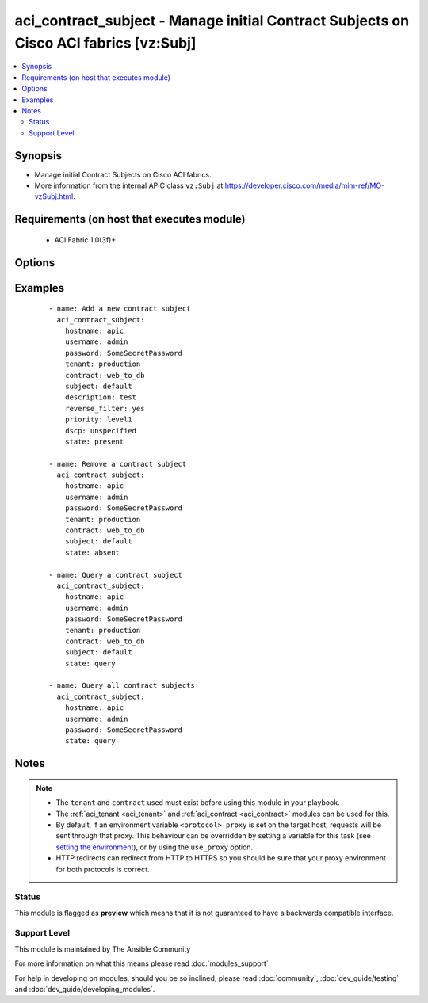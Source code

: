 .. _aci_contract_subject:


aci_contract_subject - Manage initial Contract Subjects on Cisco ACI fabrics [vz:Subj]
++++++++++++++++++++++++++++++++++++++++++++++++++++++++++++++++++++++++++++++++++++++

.. versionadded:: 2.4


.. contents::
   :local:
   :depth: 2


Synopsis
--------

* Manage initial Contract Subjects on Cisco ACI fabrics.
* More information from the internal APIC class ``vz:Subj`` at https://developer.cisco.com/media/mim-ref/MO-vzSubj.html.


Requirements (on host that executes module)
-------------------------------------------

  * ACI Fabric 1.0(3f)+


Options
-------

.. raw:: html

    <table border=1 cellpadding=4>
    <tr>
    <th class="head">parameter</th>
    <th class="head">required</th>
    <th class="head">default</th>
    <th class="head">choices</th>
    <th class="head">comments</th>
    </tr>
                <tr><td>consumer_match<br/><div style="font-size: small;"></div></td>
    <td>no</td>
    <td></td>
        <td><ul><li>all</li><li>at_least_one</li><li>at_most_one</li><li>none</li></ul></td>
        <td><div>The match criteria across consumers.</div><div>The APIC defaults new Contract Subjects to a value of at_least_one.</div>        </td></tr>
                <tr><td>contract<br/><div style="font-size: small;"></div></td>
    <td>no</td>
    <td></td>
        <td></td>
        <td><div>The name of the Contract.</div></br>
    <div style="font-size: small;">aliases: contract_name<div>        </td></tr>
                <tr><td>description<br/><div style="font-size: small;"></div></td>
    <td>no</td>
    <td></td>
        <td></td>
        <td><div>Description for the contract subject.</div>        </td></tr>
                <tr><td>dscp<br/><div style="font-size: small;"></div></td>
    <td>no</td>
    <td></td>
        <td><ul><li>AF11</li><li>AF12</li><li>AF13</li><li>AF21</li><li>AF22</li><li>AF23</li><li>AF31</li><li>AF32</li><li>AF33</li><li>AF41</li><li>AF42</li><li>AF43</li><li>CS0</li><li>CS1</li><li>CS2</li><li>CS3</li><li>CS4</li><li>CS5</li><li>CS6</li><li>CS7</li><li>EF</li><li>VA</li><li>unspecified</li></ul></td>
        <td><div>The target DSCP.</div><div>The APIC defaults new Contract Subjects to a target DSCP of unspecified.</div></br>
    <div style="font-size: small;">aliases: target<div>        </td></tr>
                <tr><td>hostname<br/><div style="font-size: small;"></div></td>
    <td>yes</td>
    <td></td>
        <td></td>
        <td><div>IP Address or hostname of APIC resolvable by Ansible control host.</div></br>
    <div style="font-size: small;">aliases: host<div>        </td></tr>
                <tr><td>password<br/><div style="font-size: small;"></div></td>
    <td>yes</td>
    <td></td>
        <td></td>
        <td><div>The password to use for authentication.</div>        </td></tr>
                <tr><td>priority<br/><div style="font-size: small;"></div></td>
    <td>no</td>
    <td></td>
        <td><ul><li>level1</li><li>level2</li><li>level3</li><li>unspecified</li></ul></td>
        <td><div>The QoS class.</div><div>The APIC defaults new Contract Subjects to a priority of unspecified.</div>        </td></tr>
                <tr><td>provider_match<br/><div style="font-size: small;"></div></td>
    <td>no</td>
    <td></td>
        <td><ul><li>all</li><li>at_least_one</li><li>at_most_one</li><li>none</li></ul></td>
        <td><div>The match criteria across providers.</div><div>The APIC defaults new Contract Subjects to a value of at_least_one.</div>        </td></tr>
                <tr><td>reverse_filter<br/><div style="font-size: small;"></div></td>
    <td>no</td>
    <td></td>
        <td><ul><li>True</li><li>False</li></ul></td>
        <td><div>Determines if the APIC should reverse the src and dst ports to allow the return traffic back, since ACI is stateless filter.</div><div>The APIC defaults new Contract Subjects to a reverse filter of yes.</div>        </td></tr>
                <tr><td>state<br/><div style="font-size: small;"></div></td>
    <td>no</td>
    <td>present</td>
        <td><ul><li>absent</li><li>present</li><li>query</li></ul></td>
        <td><div>Use <code>present</code> or <code>absent</code> for adding or removing.</div><div>Use <code>query</code> for listing an object or multiple objects.</div>        </td></tr>
                <tr><td>subject<br/><div style="font-size: small;"></div></td>
    <td>no</td>
    <td></td>
        <td></td>
        <td><div>The contract subject name.</div></br>
    <div style="font-size: small;">aliases: name, subject_name<div>        </td></tr>
                <tr><td>tenant<br/><div style="font-size: small;"></div></td>
    <td>no</td>
    <td></td>
        <td></td>
        <td><div>The name of the tenant.</div></br>
    <div style="font-size: small;">aliases: tenant_name<div>        </td></tr>
                <tr><td>timeout<br/><div style="font-size: small;"></div></td>
    <td>no</td>
    <td>30</td>
        <td></td>
        <td><div>The socket level timeout in seconds.</div>        </td></tr>
                <tr><td>use_proxy<br/><div style="font-size: small;"></div></td>
    <td>no</td>
    <td>yes</td>
        <td><ul><li>yes</li><li>no</li></ul></td>
        <td><div>If <code>no</code>, it will not use a proxy, even if one is defined in an environment variable on the target hosts.</div>        </td></tr>
                <tr><td>use_ssl<br/><div style="font-size: small;"></div></td>
    <td>no</td>
    <td>yes</td>
        <td><ul><li>yes</li><li>no</li></ul></td>
        <td><div>If <code>no</code>, an HTTP connection will be used instead of the default HTTPS connection.</div>        </td></tr>
                <tr><td>username<br/><div style="font-size: small;"></div></td>
    <td>yes</td>
    <td>admin</td>
        <td></td>
        <td><div>The username to use for authentication.</div></br>
    <div style="font-size: small;">aliases: user<div>        </td></tr>
                <tr><td>validate_certs<br/><div style="font-size: small;"></div></td>
    <td>no</td>
    <td>yes</td>
        <td><ul><li>yes</li><li>no</li></ul></td>
        <td><div>If <code>no</code>, SSL certificates will not be validated.</div><div>This should only set to <code>no</code> used on personally controlled sites using self-signed certificates.</div>        </td></tr>
        </table>
    </br>



Examples
--------

 ::

    
    - name: Add a new contract subject
      aci_contract_subject:
        hostname: apic
        username: admin
        password: SomeSecretPassword
        tenant: production
        contract: web_to_db
        subject: default
        description: test
        reverse_filter: yes
        priority: level1
        dscp: unspecified
        state: present
    
    - name: Remove a contract subject
      aci_contract_subject:
        hostname: apic
        username: admin
        password: SomeSecretPassword
        tenant: production
        contract: web_to_db
        subject: default
        state: absent
    
    - name: Query a contract subject
      aci_contract_subject:
        hostname: apic
        username: admin
        password: SomeSecretPassword
        tenant: production
        contract: web_to_db
        subject: default
        state: query
    
    - name: Query all contract subjects
      aci_contract_subject:
        hostname: apic
        username: admin
        password: SomeSecretPassword
        state: query


Notes
-----

.. note::
    - The ``tenant`` and ``contract`` used must exist before using this module in your playbook.
    - The :ref:`aci_tenant <aci_tenant>` and :ref:`aci_contract <aci_contract>` modules can be used for this.
    - By default, if an environment variable ``<protocol>_proxy`` is set on the target host, requests will be sent through that proxy. This behaviour can be overridden by setting a variable for this task (see `setting the environment <http://docs.ansible.com/playbooks_environment.html>`_), or by using the ``use_proxy`` option.
    - HTTP redirects can redirect from HTTP to HTTPS so you should be sure that your proxy environment for both protocols is correct.



Status
~~~~~~

This module is flagged as **preview** which means that it is not guaranteed to have a backwards compatible interface.


Support Level
~~~~~~~~~~~~~

This module is maintained by The Ansible Community

For more information on what this means please read :doc:`modules_support`


For help in developing on modules, should you be so inclined, please read :doc:`community`, :doc:`dev_guide/testing` and :doc:`dev_guide/developing_modules`.
